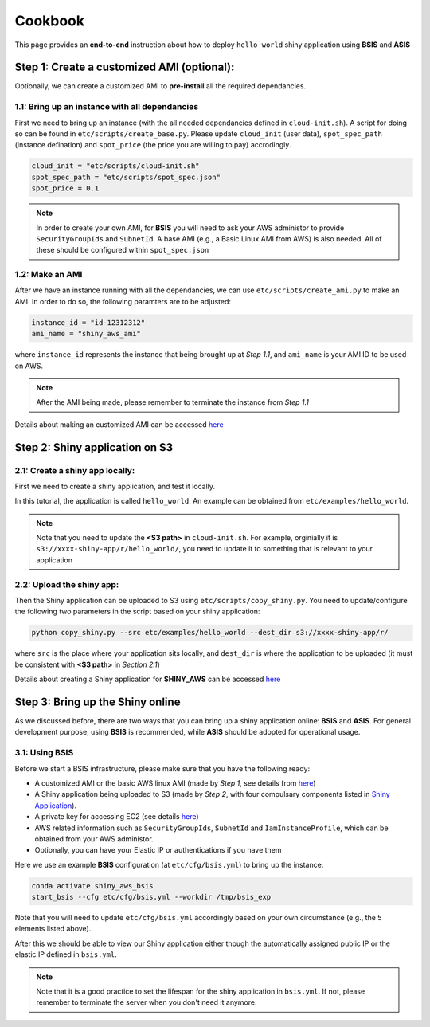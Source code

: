 Cookbook
=============

This page provides an **end-to-end** instruction about how to deploy ``hello_world`` shiny application using **BSIS** and **ASIS**


Step 1: Create a customized AMI (optional):
"""""""""
Optionally, we can create a customized AMI to **pre-install** all the required dependancies.

1.1: Bring up an instance with all dependancies
***********

First we need to bring up an instance (with the all needed dependancies defined in ``cloud-init.sh``). A script for doing so can be found in ``etc/scripts/create_base.py``.
Please update ``cloud_init`` (user data), ``spot_spec_path`` (instance defination) and ``spot_price`` (the price you are willing to pay) accrodingly.

.. code-block:: bash

    cloud_init = "etc/scripts/cloud-init.sh"
    spot_spec_path = "etc/scripts/spot_spec.json"
    spot_price = 0.1


.. note::

    In order to create your own AMI, for **BSIS** you will need to ask your AWS administor to provide ``SecurityGroupIds`` and ``SubnetId``. A base AMI (e.g., a Basic Linux AMI from AWS) is also needed.
    All of these should be configured within ``spot_spec.json``

1.2: Make an AMI
***********

After we have an instance running with all the dependancies, we can use ``etc/scripts/create_ami.py`` to make an AMI. In order to do so, the following paramters are to be adjusted:

.. code-block:: bash

    instance_id = "id-12312312"
    ami_name = "shiny_aws_ami"

where ``instance_id`` represents the instance that being brought up at `Step 1.1`, and ``ami_name`` is your AMI ID to be used on AWS.

.. note::

    After the AMI being made, please remember to terminate the instance from `Step 1.1`

Details about making an customized AMI can be accessed `here <https://shiny-aws-doc.readthedocs.io/en/latest/Customized_AMI.html>`_

Step 2: Shiny application on S3
"""""""""

2.1: Create a shiny app locally:
***********
First we need to create a shiny application, and test it locally. 

In this tutorial, the application is called ``hello_world``. An example can be obtained from ``etc/examples/hello_world``. 

.. note::

    Note that you need to update the **<S3 path>** in ``cloud-init.sh``. For example, orginially it is ``s3://xxxx-shiny-app/r/hello_world/``, you need to update it to something that is relevant to your application

2.2: Upload the shiny app:
***********
Then the Shiny application can be uploaded to S3 using ``etc/scripts/copy_shiny.py``. You need to update/configure the following two parameters in the script based on your shiny application:

.. code-block:: bash

    python copy_shiny.py --src etc/examples/hello_world --dest_dir s3://xxxx-shiny-app/r/

where ``src`` is the place where your application sits locally, and ``dest_dir`` is where the application to be uploaded (it must be consistent with **<S3 path>** in `Section 2.1`)

Details about creating a Shiny application for **SHINY_AWS** can be accessed `here <https://shiny-aws-doc.readthedocs.io/en/latest/Shiny.html>`_

Step 3: Bring up the Shiny online
"""""""""

As we discussed before, there are two ways that you can bring up a shiny application online: **BSIS** and **ASIS**. 
For general development purpose, using **BSIS** is recommended, while **ASIS** should be adopted for operational usage.

3.1: Using BSIS
***********
Before we start a BSIS infrastructure, please make sure that you have the following ready:

- A customized AMI or the basic AWS linux AMI (made by `Step 1`, see details from `here <https://shiny-aws-doc.readthedocs.io/en/latest/Customized_AMI.html>`_)
- A Shiny application being uploaded to S3 (made by `Step 2`, with four compulsary components listed in `Shiny Application <https://shiny-aws-doc.readthedocs.io/en/latest/Shiny.html>`_).
- A private key for accessing EC2 (see details `here <https://docs.aws.amazon.com/AWSEC2/latest/UserGuide/ec2-key-pairs.html>`_)
- AWS related information such as ``SecurityGroupIds``, ``SubnetId`` and ``IamInstanceProfile``, which can be obtained from your AWS administor.
- Optionally, you can have your Elastic IP or authentications if you have them

Here we use an example **BSIS** configuration (at ``etc/cfg/bsis.yml``) to bring up the instance. 

.. code-block:: bash

    conda activate shiny_aws_bsis
    start_bsis --cfg etc/cfg/bsis.yml --workdir /tmp/bsis_exp

Note that you will need to update ``etc/cfg/bsis.yml`` accordingly based on your own circumstance (e.g., the 5 elements listed above).

After this we should be able to view our Shiny application either though the automatically assigned public IP or the elastic IP defined in ``bsis.yml``.

.. note::

    Note that it is a good practice to set the lifespan for the shiny application in ``bsis.yml``. If not, please remember to terminate the server when you don't need it anymore.

